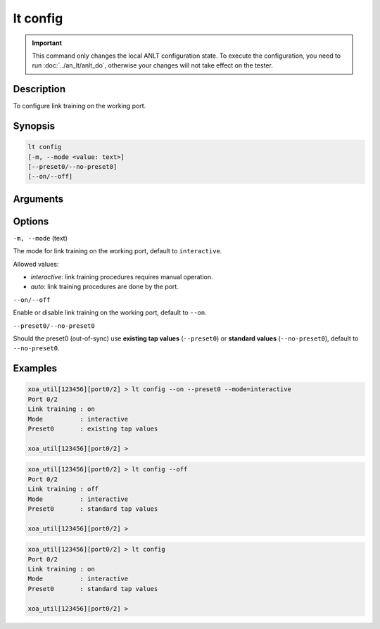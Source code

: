 lt config
=========

.. important::

    This command only changes the local ANLT configuration state. To execute the configuration, you need to run :doc:`../an_lt/anlt_do`, otherwise your changes will not take effect on the tester.

Description
-----------

To configure link training on the working port.



Synopsis
--------

.. code-block:: text

    lt config
    [-m, --mode <value: text>] 
    [--preset0/--no-preset0]
    [--on/--off]


Arguments
---------


Options
-------

``-m, --mode`` (text)
    
The mode for link training on the working port, default to ``interactive``.

Allowed values:

* `interactive`:    link training procedures requires manual operation.

* `auto`:           link training procedures are done by the port.



``--on/--off``
    
Enable or disable link training on the working port, default to ``--on``.


``--preset0/--no-preset0``

Should the preset0 (out-of-sync) use **existing tap values** (``--preset0``) or **standard values** (``--no-preset0``), default to ``--no-preset0``.




Examples
--------

.. code-block:: text

    xoa_util[123456][port0/2] > lt config --on --preset0 --mode=interactive
    Port 0/2
    Link training : on
    Mode          : interactive
    Preset0       : existing tap values

    xoa_util[123456][port0/2] >

.. code-block:: text

    xoa_util[123456][port0/2] > lt config --off
    Port 0/2
    Link training : off
    Mode          : interactive
    Preset0       : standard tap values

    xoa_util[123456][port0/2] >

.. code-block:: text

    xoa_util[123456][port0/2] > lt config 
    Port 0/2
    Link training : on
    Mode          : interactive
    Preset0       : standard tap values

    xoa_util[123456][port0/2] >




